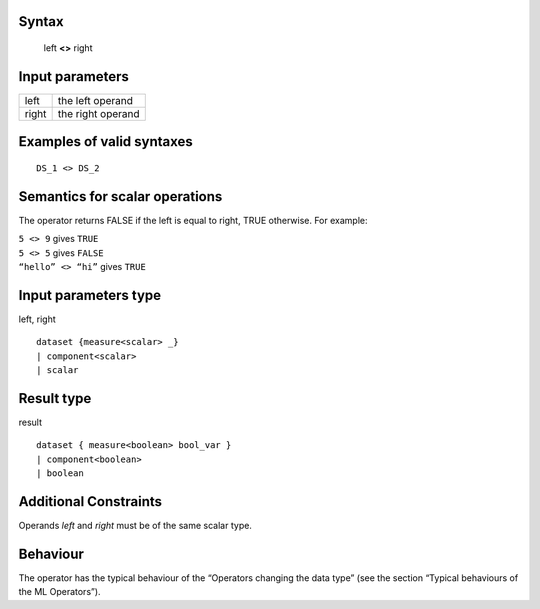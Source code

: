 ------
Syntax
------

    left **<>** right

----------------
Input parameters
----------------
.. list-table::

   * - left
     - the left operand
   * - right
     - the right operand

------------------------------------
Examples of valid syntaxes
------------------------------------
::

  DS_1 <> DS_2


------------------------------------
Semantics  for scalar operations
------------------------------------
The operator returns FALSE if the left is equal to right, TRUE otherwise.
For example:

| ``5 <> 9`` gives ``TRUE``
| ``5 <> 5`` gives ``FALSE``
| ``“hello” <> “hi”`` gives ``TRUE``

-----------------------------
Input parameters type
-----------------------------
left, right ::

    dataset {measure<scalar> _}
    | component<scalar>
    | scalar

-----------------------------
Result type
-----------------------------
result ::

    dataset { measure<boolean> bool_var }
    | component<boolean>
    | boolean

-----------------------------
Additional Constraints
-----------------------------
Operands *left* and *right* must be of the same scalar type.

---------
Behaviour
---------

The operator has the typical behaviour of the “Operators changing the data type” (see the section “Typical
behaviours of the ML Operators”).
